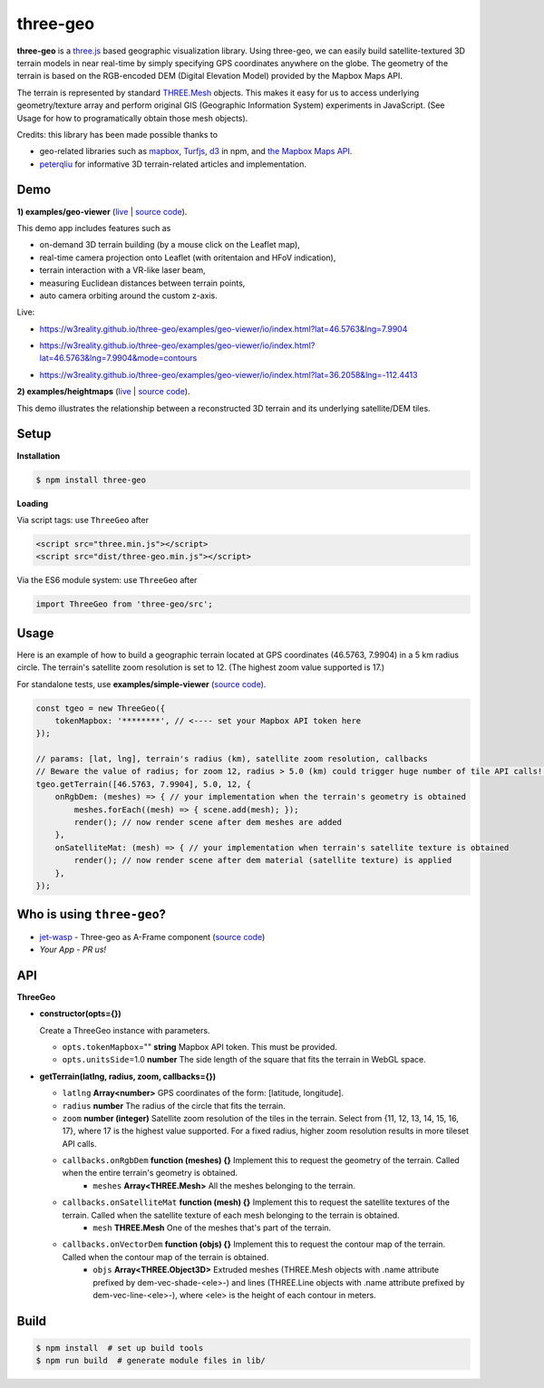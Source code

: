 three-geo
===================

**three-geo** is a `three.js <https://github.com/mrdoob/three.js>`__ based geographic visualization library.  Using
three-geo, we can easily build satellite-textured 3D terrain models in near
real-time by simply specifying GPS coordinates anywhere on the globe.
The geometry of the terrain is based on the RGB-encoded DEM (Digital Elevation Model)
provided by the Mapbox Maps API.

The terrain is represented by standard `THREE.Mesh <https://threejs.org/docs/#api/en/objects/Mesh>`__ objects.
This makes it easy for us to access underlying geometry/texture array and
perform original GIS (Geographic Information System) experiments in JavaScript.
(See Usage for how to programatically obtain those mesh objects).

Credits: this library has been made possible thanks to

- geo-related libraries such as `mapbox <https://github.com/mapbox>`__, `Turfjs <https://github.com/Turfjs/turf>`__, `d3 <https://github.com/d3/d3>`__ in npm, and `the Mapbox Maps API <https://www.mapbox.com/api-documentation/#maps>`__.
- `peterqliu <https://github.com/peterqliu>`__ for informative 3D terrain-related articles and implementation.


Demo
----

**1) examples/geo-viewer** (`live <https://w3reality.github.io/three-geo/examples/geo-viewer/io/index.html>`__ | `source code <https://github.com/w3reality/three-geo/tree/master/examples/geo-viewer>`__).

This demo app includes features such as

- on-demand 3D terrain building (by a mouse click on the Leaflet map),
- real-time camera projection onto Leaflet (with oritentaion and HFoV indication),
- terrain interaction with a VR-like laser beam,
- measuring Euclidean distances between terrain points,
- auto camera orbiting around the custom z-axis.

Live:

- https://w3reality.github.io/three-geo/examples/geo-viewer/io/index.html?lat=46.5763&lng=7.9904

  .. image:: https://w3reality.github.io/three-geo/examples/img/5.jpg
     :target: https://w3reality.github.io/three-geo/examples/geo-viewer/io/index.html?lat=46.5763&lng=7.9904&title=Eiger

- https://w3reality.github.io/three-geo/examples/geo-viewer/io/index.html?lat=46.5763&lng=7.9904&mode=contours

  .. image:: https://w3reality.github.io/three-geo/examples/img/eiger-contours-100m.png
     :target: https://w3reality.github.io/three-geo/examples/geo-viewer/io/index.html?lat=46.5763&lng=7.9904&mode=contours&title=Eiger
 
- https://w3reality.github.io/three-geo/examples/geo-viewer/io/index.html?lat=36.2058&lng=-112.4413

  .. image:: https://w3reality.github.io/three-geo/examples/img/2.jpg
     :target: https://w3reality.github.io/three-geo/examples/geo-viewer/io/index.html?lat=36.2058&lng=-112.4413&title=Colorado_River

**2) examples/heightmaps** (`live <https://w3reality.github.io/three-geo/examples/heightmaps/index.io.html>`__ | `source code <https://github.com/w3reality/three-geo/tree/master/examples/heightmaps>`__).

This demo illustrates the relationship between a reconstructed 3D terrain and its underlying satellite/DEM tiles.

  .. image:: https://w3reality.github.io/three-geo/examples/img/heightmap-demo-2.jpg
     :target: https://w3reality.github.io/three-geo/examples/heightmaps/index.io.html


Setup
-----

**Installation**

.. code::
   
   $ npm install three-geo

**Loading**

Via script tags: use ``ThreeGeo`` after

.. code::

   <script src="three.min.js"></script>
   <script src="dist/three-geo.min.js"></script>

Via the ES6 module system: use ``ThreeGeo`` after
   
.. code::

   import ThreeGeo from 'three-geo/src';

Usage
-----

Here is an example of how to build a geographic terrain located at GPS coordinates (46.5763,
7.9904) in a 5 km radius circle.  The terrain's satellite zoom resolution is set to 12.
(The highest zoom value supported is 17.)

For standalone tests, use **examples/simple-viewer** (`source code <https://github.com/w3reality/three-geo/tree/master/examples/simple-viewer>`__).

.. code::

    const tgeo = new ThreeGeo({
        tokenMapbox: '********', // <---- set your Mapbox API token here
    });

    // params: [lat, lng], terrain's radius (km), satellite zoom resolution, callbacks
    // Beware the value of radius; for zoom 12, radius > 5.0 (km) could trigger huge number of tile API calls!!
    tgeo.getTerrain([46.5763, 7.9904], 5.0, 12, {
        onRgbDem: (meshes) => { // your implementation when the terrain's geometry is obtained
            meshes.forEach((mesh) => { scene.add(mesh); });
            render(); // now render scene after dem meshes are added
        },
        onSatelliteMat: (mesh) => { // your implementation when terrain's satellite texture is obtained
            render(); // now render scene after dem material (satellite texture) is applied
        },
    });

.. image:: https://w3reality.github.io/three-geo/examples/img/1.jpg

Who is using ``three-geo``?
---------------------------

- `jet-wasp <https://jet-wasp.glitch.me/>`__ - Three-geo as A-Frame component (`source code <https://glitch.com/edit/#!/jet-wasp>`__)
- *Your App* - *PR us!*

API
---

**ThreeGeo**

- **constructor(opts={})**

  Create a ThreeGeo instance with parameters.
  
  - ``opts.tokenMapbox``\="" **string** Mapbox API token.  This must be provided.
  - ``opts.unitsSide``\=1.0 **number** The side length of the square that fits the terrain in WebGL space.

- **getTerrain(latlng, radius, zoom, callbacks={})**


  - ``latlng`` **Array<number>** GPS coordinates of the form: [latitude, longitude].
  - ``radius`` **number** The radius of the circle that fits the terrain.
  - ``zoom`` **number (integer)** Satellite zoom resolution of the tiles in the terrain.
    Select from {11, 12, 13, 14, 15, 16, 17}, where 17 is the highest value supported.  For a fixed radius, higher zoom resolution results in more tileset API calls.
  - ``callbacks.onRgbDem`` **function (meshes) {}** Implement this to request the geometry of the terrain.  Called when the entire terrain's geometry is obtained.
      - ``meshes`` **Array<THREE.Mesh>** All the meshes belonging to the terrain.
  - ``callbacks.onSatelliteMat`` **function (mesh) {}** Implement this to request the satellite textures of the terrain.  Called when the satellite texture of each mesh belonging to the terrain is obtained.
      - ``mesh`` **THREE.Mesh** One of the meshes that's part of the terrain.
  - ``callbacks.onVectorDem`` **function (objs) {}** Implement this to request the contour map of the terrain.  Called when the contour map of the terrain is obtained.
      - ``objs`` **Array<THREE.Object3D>** Extruded meshes (THREE.Mesh objects with .name attribute prefixed by dem-vec-shade-<ele>-) and lines (THREE.Line objects with .name attribute prefixed by dem-vec-line-<ele>-), where <ele> is the height of each contour in meters.


Build
-----

.. code::

   $ npm install  # set up build tools
   $ npm run build  # generate module files in lib/

